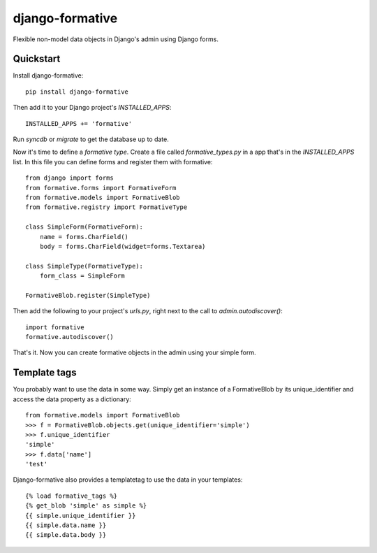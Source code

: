 =============================
django-formative
=============================

.. .. image:: https://pypip.in/version/django-formative/badge.svg
      :target: https://pypi.python.org/pypi/django-formative/
      :alt: Latest Version

.. image:: https://travis-ci.org/EightMedia/django-formative.png?branch=master
    :target: https://travis-ci.org/EightMedia/django-formative

.. image:: https://coveralls.io/repos/EightMedia/django-formative/badge.png?branch=master
    :target: https://coveralls.io/r/EightMedia/django-formative?branch=master

Flexible non-model data objects in Django's admin using Django forms.

Quickstart
----------

Install django-formative::

    pip install django-formative

Then add it to your Django project's `INSTALLED_APPS`::

    INSTALLED_APPS += 'formative'

Run `syncdb` or `migrate` to get the database up to date.

Now it's time to define a *formative type*. Create a file called
`formative_types.py` in a app that's in the `INSTALLED_APPS` list.
In this file you can define forms and register them with formative::

    from django import forms
    from formative.forms import FormativeForm
    from formative.models import FormativeBlob
    from formative.registry import FormativeType

    class SimpleForm(FormativeForm):
        name = forms.CharField()
        body = forms.CharField(widget=forms.Textarea)

    class SimpleType(FormativeType):
        form_class = SimpleForm

    FormativeBlob.register(SimpleType)

Then add the following to your project's `urls.py`, right next to
the call to `admin.autodiscover()`::

    import formative
    formative.autodiscover()

That's it. Now you can create formative objects in the admin using your
simple form.

Template tags
-------------

You probably want to use the data in some way. Simply get an instance of
a FormativeBlob by its unique_identifier and access the data property as
a dictionary::

    from formative.models import FormativeBlob
    >>> f = FormativeBlob.objects.get(unique_identifier='simple')
    >>> f.unique_identifier
    'simple'
    >>> f.data['name']
    'test'

Django-formative also provides a templatetag to use the data in your templates::

    {% load formative_tags %}
    {% get_blob 'simple' as simple %}
    {{ simple.unique_identifier }}
    {{ simple.data.name }}
    {{ simple.data.body }}
